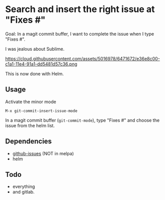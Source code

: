* Search and insert the right issue at "Fixes #"

Goal: In a magit commit buffer, I want to complete the issue when I type
"Fixes #".

I was jealous about Sublime.

https://cloud.githubusercontent.com/assets/5016978/6471672/e36e8c00-c1a1-11e4-91a1-dd5481d57c36.png

This is now done with Helm.

** Usage
Activate the minor mode
: M-x git-commit-insert-issue-mode

In  a magit  commit  buffer (=git-commit-mode=),  type  "Fixes #"  and
choose the issue from the helm list.

** Dependencies

- [[https://github.com/inkel/github-issues.el][github-issues]] (NOT in melpa)
- helm

** Todo

- everything
- and gitlab.
